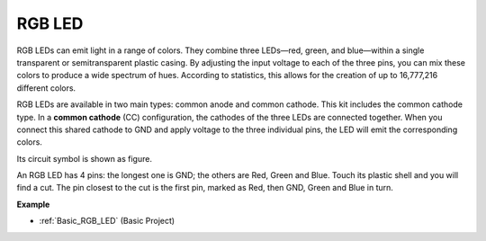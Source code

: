 .. _cpn_rgb_led:

RGB LED
=================

.. image:: img/rgb_led.png
    :width: 100
    
RGB LEDs can emit light in a range of colors. They combine three LEDs—red, green, and blue—within a single transparent or semitransparent plastic casing. By adjusting the input voltage to each of the three pins, you can mix these colors to produce a wide spectrum of hues. According to statistics, this allows for the creation of up to 16,777,216 different colors.

.. image:: img/rgb_light.png
    :width: 600

RGB LEDs are available in two main types: common anode and common cathode. This kit includes the common cathode type. In a **common cathode** (CC) configuration, the cathodes of the three LEDs are connected together. When you connect this shared cathode to GND and apply voltage to the three individual pins, the LED will emit the corresponding colors.

Its circuit symbol is shown as figure.

.. image:: img/rgb_symbol.png
    :width: 300

An RGB LED has 4 pins: the longest one is GND; the others are Red, Green and Blue. Touch its plastic shell and you will find a cut. The pin closest to the cut is the first pin, marked as Red, then GND, Green and Blue in turn. 

.. image:: img/rgb_pin.jpg
    :width: 200

**Example**

* :ref:`Basic_RGB_LED` (Basic Project)
